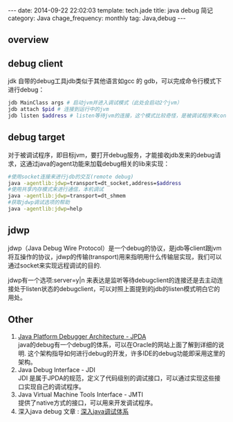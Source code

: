 #+BEGIN_HTML
---
date: 2014-09-22 22:02:03
template: tech.jade
title: java debug 简记
category: Java
chage_frequency: monthly
tag: Java,debug
---
#+END_HTML
#+OPTIONS: toc:nil
#+TOC: headlines 2
** overview
   [[/img/jpda.jpg]]
** debug client
jdk 自带的debug工具jdb类似于其他语言如gcc 的 gdb，可以完成命令行模式下进行debug：

#+BEGIN_SRC sh :eval no
 jdb MainClass args # 启动jvm并进入调试模式（此处会启动2个jvm）
 jdb attach $pid # 连接到运行中的jvm
 jdb listen $address # listen等待jvm的连接，这个模式比较奇怪，是被调试程序来connect jdb
#+END_SRC

** debug target
对于被调试程序，即目标jvm，要打开debug服务，才能接收jdb发来的debug请求，这通过java的agent功能来加载debug相关的lib来实现：
#+BEGIN_SRC sh :eval no
  #使用socket连接来进行jdb的交互(remote debug)
  java -agentlib:jdwp=transport=dt_socket,address=$address 
  #使用共享内存模式来进行通信，本机调试
  java -agentlib:jdwp=transport=dt_shmem 
  #获取jdwp调试选项的帮助
  java -agentlib:jdwp=help 
#+END_SRC

** jdwp 
jdwp（Java Debug Wire Protocol）是一个debug的协议，是jdb等client跟jvm将互操作的协议，jdwp的传输(transport)用来指明用什么传输层实现，我们可以通过socket来实现远程调试的目的.

jdwp有一个选项:server=y|n 来表达是监听等待debugclient的连接还是去主动连接处于listen状态的debugclient，可以对照上面提到的jdb的listen模式明白它的用处。

** Other
1. [[http://docs.oracle.com/javase/7/docs/technotes/guides/jpda/][Java Platform Debugger Architecture - JPDA]] \\
   java的debug有一个debug的体系，可以在Oracle的网站上面了解到详细的说明. 这个架构指导如何进行debug的开发，许多IDE的debug功能即采用这里的架构。
2. Java Debug Interface - JDI \\
   JDI 是属于JPDA的规范，定义了代码级别的调试接口，可以通过实现这些接口实现自己的调试程序。
3. Java Virtual Machine Tools Interface - JMTI \\
   提供了native方式的接口，可以用来开发调试程序。
4. 深入java debug 文章 : [[http://www.ibm.com/developerworks/cn/views/java/libraryview.jsp?search_by=深入+Java+调试体系][深入java调试体系]]

